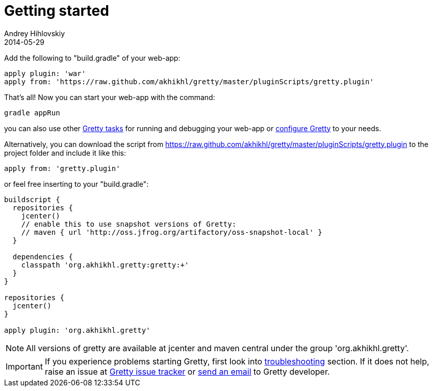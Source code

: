 = Getting started
Andrey Hihlovskiy
2014-05-29
:sectanchors:
:jbake-type: page
:jbake-status: published

Add the following to "build.gradle" of your web-app:

[source,groovy]
----
apply plugin: 'war'
apply from: 'https://raw.github.com/akhikhl/gretty/master/pluginScripts/gretty.plugin'
----

That's all! Now you can start your web-app with the command:

[source,bash]
----
gradle appRun
----

you can also use other link:Gretty-tasks[Gretty tasks] for running and debugging your web-app or link:Gretty-configuration.html[configure Gretty] to your needs.

Alternatively, you can download the script from https://raw.github.com/akhikhl/gretty/master/pluginScripts/gretty.plugin to the project folder and include it like this:

[source,groovy]
----
apply from: 'gretty.plugin'
----

or feel free inserting to your "build.gradle":

[source,groovy]
----
buildscript {
  repositories {
    jcenter()
    // enable this to use snapshot versions of Gretty:
    // maven { url 'http://oss.jfrog.org/artifactory/oss-snapshot-local' }
  }
  
  dependencies {
    classpath 'org.akhikhl.gretty:gretty:+'
  }
}

repositories {
  jcenter()
}

apply plugin: 'org.akhikhl.gretty'
----

NOTE: All versions of gretty are available at jcenter and maven central under the group 'org.akhikhl.gretty'.

IMPORTANT: If you experience problems starting Gretty, first look into link:Troubleshooting.html[troubleshooting] section. If it does not help, raise an issue at https://github.com/akhikhl/gretty/issues[Gretty issue tracker] or mailto:akhikhl@gmail.com[send an email] to Gretty developer.

